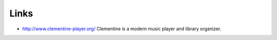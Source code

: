 Links
*****

- http://www.clementine-player.org/
  Clementine is a modern music player and library organizer.

